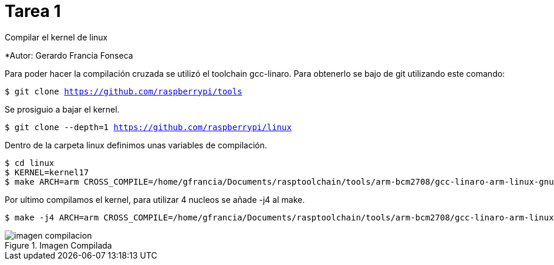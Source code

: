 = Tarea 1

Compilar el kernel de linux

*Autor: Gerardo Francia Fonseca

Para poder hacer la compilación cruzada se utilizó el toolchain gcc-linaro. Para obtenerlo se bajo de git utilizando este comando:

`$ git clone https://github.com/raspberrypi/tools`

Se prosiguio a bajar el kernel.

`$ git clone --depth=1 https://github.com/raspberrypi/linux`

Dentro de la carpeta linux definimos unas variables de compilación.

```bash
$ cd linux
$ KERNEL=kernel17
$ make ARCH=arm CROSS_COMPILE=/home/gfrancia/Documents/rasptoolchain/tools/arm-bcm2708/gcc-linaro-arm-linux-gnueabihf-raspbian-x64/bin/arm-linux-gnueabihf-
```
Por ultimo compilamos el kernel, para utilizar 4 nucleos se añade -j4 al make.

```bash
$ make -j4 ARCH=arm CROSS_COMPILE=/home/gfrancia/Documents/rasptoolchain/tools/arm-bcm2708/gcc-linaro-arm-linux-gnueabihf-raspbian-x64/bin/arm-linux-gnueabihf-
```

[[img-compilada]]
.Imagen Compilada
image::/home/gfrancia/Documents/kernel/tarea_1/imagen_compilacion.png[]
























